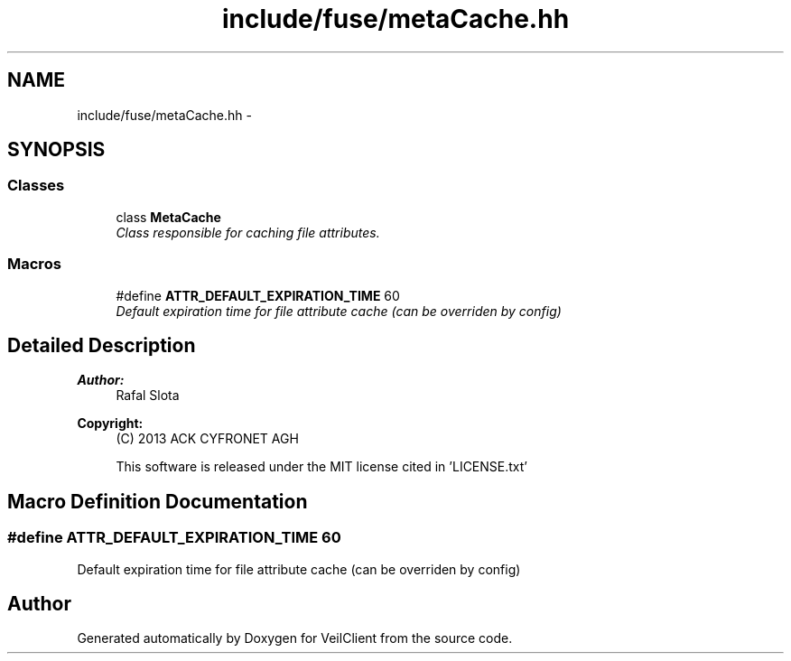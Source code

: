 .TH "include/fuse/metaCache.hh" 3 "Wed Jul 31 2013" "VeilClient" \" -*- nroff -*-
.ad l
.nh
.SH NAME
include/fuse/metaCache.hh \- 
.SH SYNOPSIS
.br
.PP
.SS "Classes"

.in +1c
.ti -1c
.RI "class \fBMetaCache\fP"
.br
.RI "\fIClass responsible for caching file attributes\&. \fP"
.in -1c
.SS "Macros"

.in +1c
.ti -1c
.RI "#define \fBATTR_DEFAULT_EXPIRATION_TIME\fP   60"
.br
.RI "\fIDefault expiration time for file attribute cache (can be overriden by config) \fP"
.in -1c
.SH "Detailed Description"
.PP 
\fBAuthor:\fP
.RS 4
Rafal Slota 
.RE
.PP
\fBCopyright:\fP
.RS 4
(C) 2013 ACK CYFRONET AGH 
.PP
This software is released under the MIT license cited in 'LICENSE\&.txt' 
.RE
.PP

.SH "Macro Definition Documentation"
.PP 
.SS "#define ATTR_DEFAULT_EXPIRATION_TIME   60"

.PP
Default expiration time for file attribute cache (can be overriden by config) 
.SH "Author"
.PP 
Generated automatically by Doxygen for VeilClient from the source code\&.
